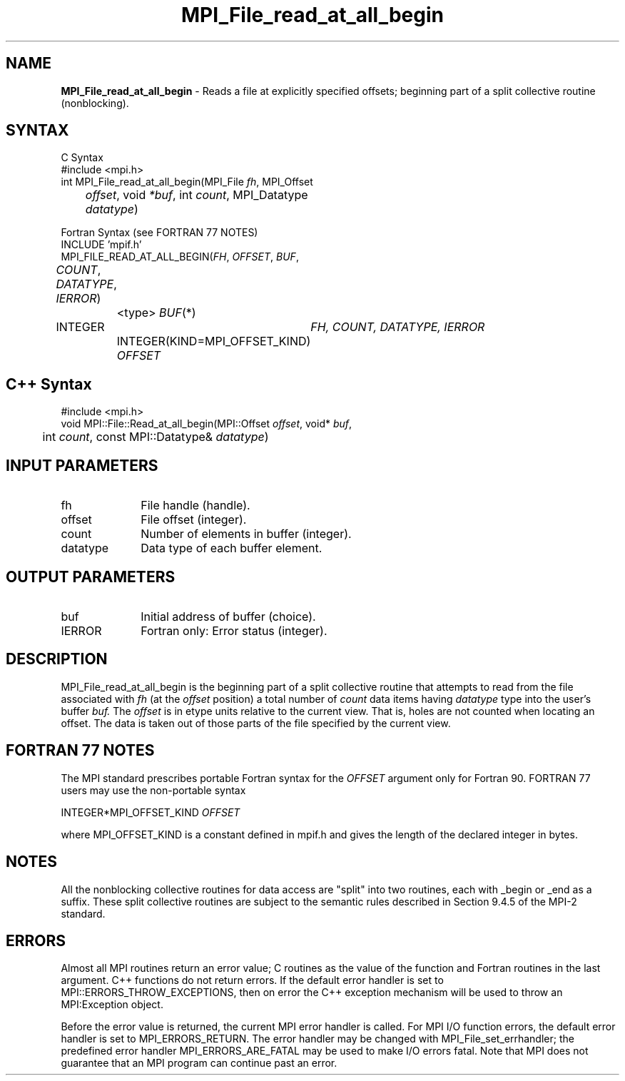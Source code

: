 .\"Copyright 2006, Sun Microsystems, Inc. All rights reserved. Use is subject to license terms.
.\" Copyright (c) 1996 Thinking Machines Corporation
.TH MPI_File_read_at_all_begin 3OpenMPI "September 2006" "Open MPI 1.2" " "
.SH NAME
\fBMPI_File_read_at_all_begin\fP \- Reads a file at explicitly specified offsets; beginning part of a split collective routine (nonblocking).

.SH SYNTAX
.ft R
.nf
C Syntax
    #include <mpi.h>
    int MPI_File_read_at_all_begin(MPI_File \fIfh\fP, MPI_Offset 
	\fIoffset\fP, void \fI*buf\fP, int \fIcount\fP, MPI_Datatype 
	\fIdatatype\fP)

Fortran Syntax (see FORTRAN 77 NOTES)
    INCLUDE 'mpif.h'
    MPI_FILE_READ_AT_ALL_BEGIN(\fIFH\fP, \fIOFFSET\fP, \fIBUF\fP, 
	\fICOUNT\fP, \fIDATATYPE\fP,\fI IERROR\fP)
		<type> \fIBUF\fP(*)
        	INTEGER	\fIFH, COUNT, DATATYPE, IERROR\fP
		INTEGER(KIND=MPI_OFFSET_KIND) \fIOFFSET\fP

.SH C++ Syntax
.nf
#include <mpi.h>
void MPI::File::Read_at_all_begin(MPI::Offset \fIoffset\fP, void* \fIbuf\fP,
	int \fIcount\fP, const MPI::Datatype& \fIdatatype\fP)

.SH INPUT PARAMETERS
.ft R
.TP 1i
fh    
File handle (handle).
.ft R
.TP 1i
offset
File offset (integer).
.ft R
.TP 1i
count
Number of elements in buffer (integer).
.ft R
.TP 1i
datatype
Data type of each buffer element.

.SH OUTPUT PARAMETERS
.ft R
.TP 1i
buf
Initial address of buffer (choice).
.TP 1i
IERROR
Fortran only: Error status (integer). 

.SH DESCRIPTION
.ft R
MPI_File_read_at_all_begin is the beginning part of a split collective routine that attempts to read from the file associated with 
.I fh
(at the 
.I offset
position) a total number of 
.I count
data items having 
.I datatype
type into the user's buffer 
.I buf.
The 
.I offset
is in etype units relative to the current view. That is, holes are not counted
when locating an offset. The data is taken out of those parts of the
file specified by the current view. 

.SH FORTRAN 77 NOTES
.ft R
The MPI standard prescribes portable Fortran syntax for
the \fIOFFSET\fP argument only for Fortran 90. FORTRAN 77
users may use the non-portable syntax
.sp
.nf
     INTEGER*MPI_OFFSET_KIND \fIOFFSET\fP
.fi
.sp
where MPI_OFFSET_KIND is a constant defined in mpif.h
and gives the length of the declared integer in bytes.

.SH NOTES
.ft R
All the nonblocking collective routines for data access are "split" into two routines, each with _begin or _end as a suffix. These split collective routines are subject to the semantic rules described in Section 9.4.5 of the MPI-2 standard. 

.SH ERRORS
Almost all MPI routines return an error value; C routines as the value of the function and Fortran routines in the last argument. C++ functions do not return errors. If the default error handler is set to MPI::ERRORS_THROW_EXCEPTIONS, then on error the C++ exception mechanism will be used to throw an MPI:Exception object.
.sp
Before the error value is returned, the current MPI error handler is
called. For MPI I/O function errors, the default error handler is set to MPI_ERRORS_RETURN. The error handler may be changed with MPI_File_set_errhandler; the predefined error handler MPI_ERRORS_ARE_FATAL may be used to make I/O errors fatal. Note that MPI does not guarantee that an MPI program can continue past an error.  

' @(#)MPI_File_read_at_all_begin.3 1.22 06/03/09
